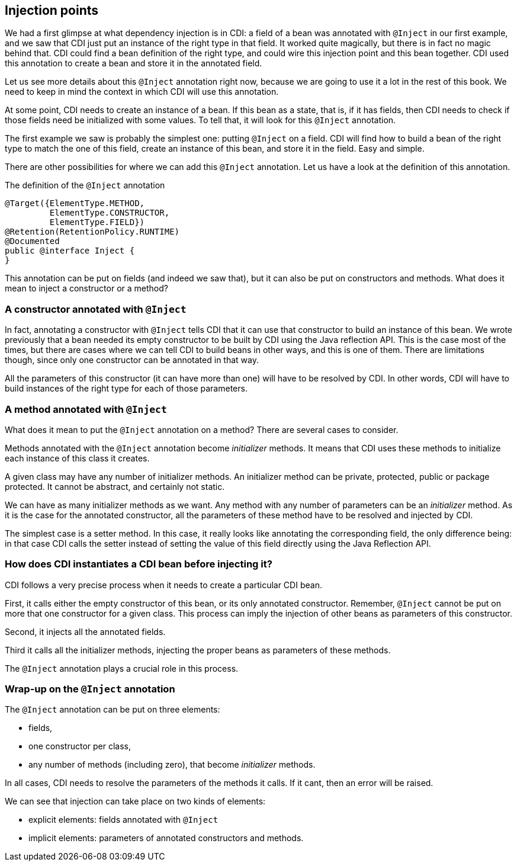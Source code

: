 == Injection points

// TODO Antoine Antoine : digramme pour expliquer l'injection de dépendances

We had a first glimpse at what dependency injection is in CDI: a field of a bean was annotated with `@Inject` in our first example, and we saw that CDI just put an instance of the right type in that field. It worked quite magically, but there is in fact no magic behind that. CDI could find a bean definition of the right type, and could wire this injection point and this bean together. CDI used this annotation to create a bean and store it in the annotated field.

Let us see more details about this `@Inject` annotation right now, because we are going to use it a lot in the rest of this book. We need to keep in mind the context in which CDI will use this annotation.

At some point, CDI needs to create an instance of a bean. If this bean as a state, that is, if it has fields, then CDI needs to check if those fields need be initialized with some values. To tell that, it will look for this `@Inject` annotation.

The first example we saw is probably the simplest one: putting `@Inject` on a field. CDI will find how to build a bean of the right type to match the one of this field, create an instance of this bean, and store it in the field. Easy and simple.

There are other possibilities for where we can add this `@Inject` annotation. Let us have a look at the definition of this annotation.

[[app-listing]]
.The definition of the `@Inject` annotation
[source,java]
----
@Target({ElementType.METHOD,
         ElementType.CONSTRUCTOR,
         ElementType.FIELD})
@Retention(RetentionPolicy.RUNTIME)
@Documented
public @interface Inject {
}
----

This annotation can be put on fields (and indeed we saw that), but it can also be put on constructors and methods. What does it mean to inject a constructor or a method?

=== A constructor annotated with `@Inject`

In fact, annotating a constructor with `@Inject` tells CDI that it can use that constructor to build an instance of this bean. We wrote previously that a bean needed its empty constructor to be built by CDI using the Java reflection API. This is the case most of the times, but there are cases where we can tell CDI to build beans in other ways, and this is one of them. There are limitations though, since only one constructor can be annotated in that way.

All the parameters of this constructor (it can have more than one) will have to be resolved by CDI. In other words, CDI will have to build instances of the right type for each of those parameters.

=== A method annotated with `@Inject`

What does it mean to put the `@Inject` annotation on a method? There are several cases to consider.

Methods annotated with the `@Inject` annotation become _initializer_ methods. It means that CDI uses these methods to initialize each instance of this class it creates.

A given class may have any number of initializer methods. An initializer method can be private, protected, public or package protected. It cannot be abstract, and certainly not static.

We can have as many initializer methods as we want. Any method with any number of parameters can be an _initializer_ method. As it is the case for the annotated constructor, all the parameters of these method have to be resolved and injected by CDI.

The simplest case is a setter method. In this case, it really looks like annotating the corresponding field, the only difference being: in that case CDI calls the setter instead of setting the value of this field directly using the Java Reflection API.

=== How does CDI instantiates a CDI bean before injecting it?

// TODO Antoine José : ajouter un graphe

CDI follows a very precise process when it needs to create a particular CDI bean.

First, it calls either the empty constructor of this bean, or its only annotated constructor. Remember, `@Inject` cannot be put on more that one constructor for a given class. This process can imply the injection of other beans as parameters of this constructor.

Second, it injects all the annotated fields.

Third it calls all the initializer methods, injecting the proper beans as parameters of these methods.

The `@Inject` annotation plays a crucial role in this process.

=== Wrap-up on the `@Inject` annotation

The `@Inject` annotation can be put on three elements:

* fields,
* one constructor per class,
* any number of methods (including zero), that become _initializer_ methods.

In all cases, CDI needs to resolve the parameters of the methods it calls. If it cant, then an error will be raised.

We can see that injection can take place on two kinds of elements:

* explicit elements: fields annotated with `@Inject`
* implicit elements: parameters of annotated constructors and methods.